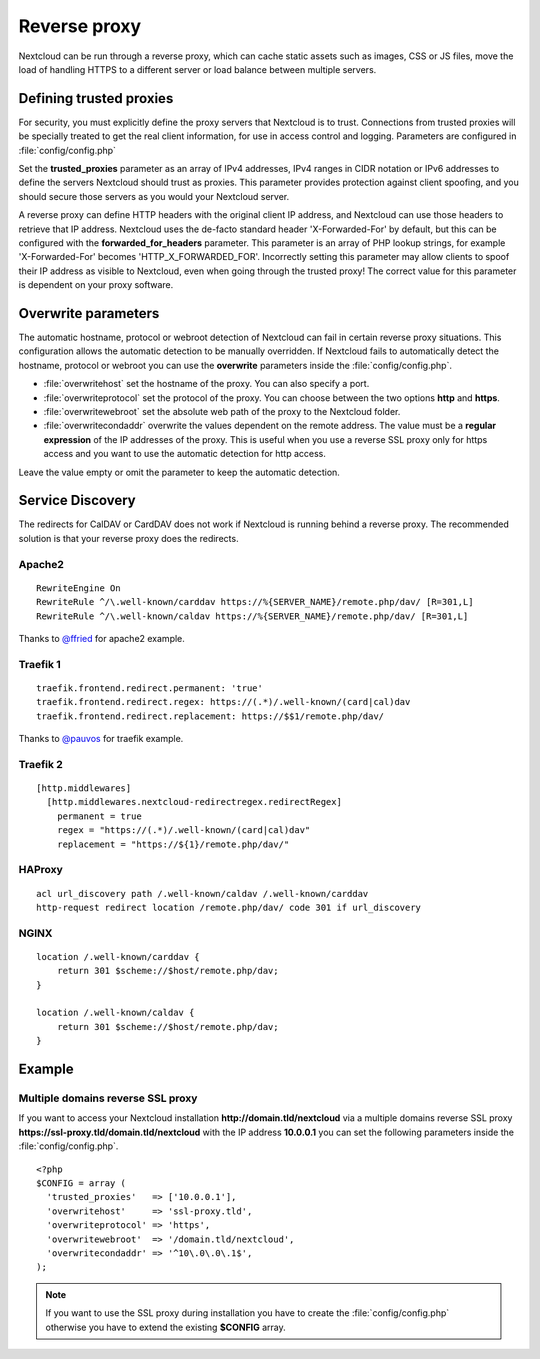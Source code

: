 .. _serverconf_reverseproxy:

=============
Reverse proxy
=============

Nextcloud can be run through a reverse proxy, which can cache static assets such
as images, CSS or JS files, move the load of handling HTTPS to a different
server or load balance between multiple servers.

Defining trusted proxies
------------------------

For security, you must explicitly define the proxy servers that Nextcloud is to
trust. Connections from trusted proxies will be specially treated to get the
real client information, for use in access control and logging. Parameters are
configured in :file:`config/config.php`

Set the **trusted_proxies** parameter as an array of IPv4 addresses, 
IPv4 ranges in CIDR notation or IPv6 addresses to define the
servers Nextcloud should trust as proxies. This parameter provides protection
against client spoofing, and you should secure those servers as you would your
Nextcloud server.

A reverse proxy can define HTTP headers with the original client IP address,
and Nextcloud can use those headers to retrieve that IP address. Nextcloud uses
the de-facto standard header 'X-Forwarded-For' by default, but this can be
configured with the **forwarded_for_headers** parameter. This parameter is an
array of PHP lookup strings, for example 'X-Forwarded-For' becomes
'HTTP_X_FORWARDED_FOR'. Incorrectly setting this parameter may allow clients
to spoof their IP address as visible to Nextcloud, even when going through the
trusted proxy! The correct value for this parameter is dependent on your
proxy software.

Overwrite parameters
--------------------

The automatic hostname, protocol or webroot detection of Nextcloud can fail in
certain reverse proxy situations. This configuration allows the automatic detection
to be manually overridden. If Nextcloud fails to automatically detect the hostname, protocol 
or webroot you can use the **overwrite** parameters inside the :file:`config/config.php`.

* :file:`overwritehost` set the hostname of the proxy. You can also specify a port.
* :file:`overwriteprotocol` set the protocol of the proxy. You can choose between the two options **http** and **https**.
* :file:`overwritewebroot` set the absolute web path of the proxy to the Nextcloud folder.
* :file:`overwritecondaddr` overwrite the values dependent on the remote address. The value must be a **regular expression** of the IP addresses of the proxy. This is useful when you use a reverse SSL proxy only for https access and you want to use the automatic detection for http access.

Leave the value empty or omit the parameter to keep the automatic detection.

Service Discovery
-----------------

The redirects for CalDAV or CardDAV does not work if Nextcloud is running behind a
reverse proxy. The recommended solution is that your reverse proxy does the redirects.

Apache2
^^^^^^^
::

  RewriteEngine On
  RewriteRule ^/\.well-known/carddav https://%{SERVER_NAME}/remote.php/dav/ [R=301,L]
  RewriteRule ^/\.well-known/caldav https://%{SERVER_NAME}/remote.php/dav/ [R=301,L]

Thanks to `@ffried <https://github.com/ffried>`_ for apache2 example.

Traefik 1
^^^^^^^^^
::

  traefik.frontend.redirect.permanent: 'true'
  traefik.frontend.redirect.regex: https://(.*)/.well-known/(card|cal)dav
  traefik.frontend.redirect.replacement: https://$$1/remote.php/dav/

Thanks to `@pauvos <https://github.com/pauvos>`_ for traefik example.

Traefik 2
^^^^^^^^^
::

  [http.middlewares]
    [http.middlewares.nextcloud-redirectregex.redirectRegex]
      permanent = true
      regex = "https://(.*)/.well-known/(card|cal)dav"
      replacement = "https://${1}/remote.php/dav/"

HAProxy
^^^^^^^
::

  acl url_discovery path /.well-known/caldav /.well-known/carddav
  http-request redirect location /remote.php/dav/ code 301 if url_discovery

NGINX
^^^^^
::

    location /.well-known/carddav {
        return 301 $scheme://$host/remote.php/dav;
    }
    
    location /.well-known/caldav {
        return 301 $scheme://$host/remote.php/dav;
    }

Example
-------

Multiple domains reverse SSL proxy
^^^^^^^^^^^^^^^^^^^^^^^^^^^^^^^^^^

If you want to access your Nextcloud installation **http://domain.tld/nextcloud**
via a multiple domains reverse SSL proxy
**https://ssl-proxy.tld/domain.tld/nextcloud** with the IP address **10.0.0.1**
you can set the following parameters inside the :file:`config/config.php`.

::

  <?php
  $CONFIG = array (
    'trusted_proxies'   => ['10.0.0.1'],
    'overwritehost'     => 'ssl-proxy.tld',
    'overwriteprotocol' => 'https',
    'overwritewebroot'  => '/domain.tld/nextcloud',
    'overwritecondaddr' => '^10\.0\.0\.1$',
  );

.. note:: If you want to use the SSL proxy during installation you have to
  create the :file:`config/config.php` otherwise you have to extend the existing
  **$CONFIG** array.
